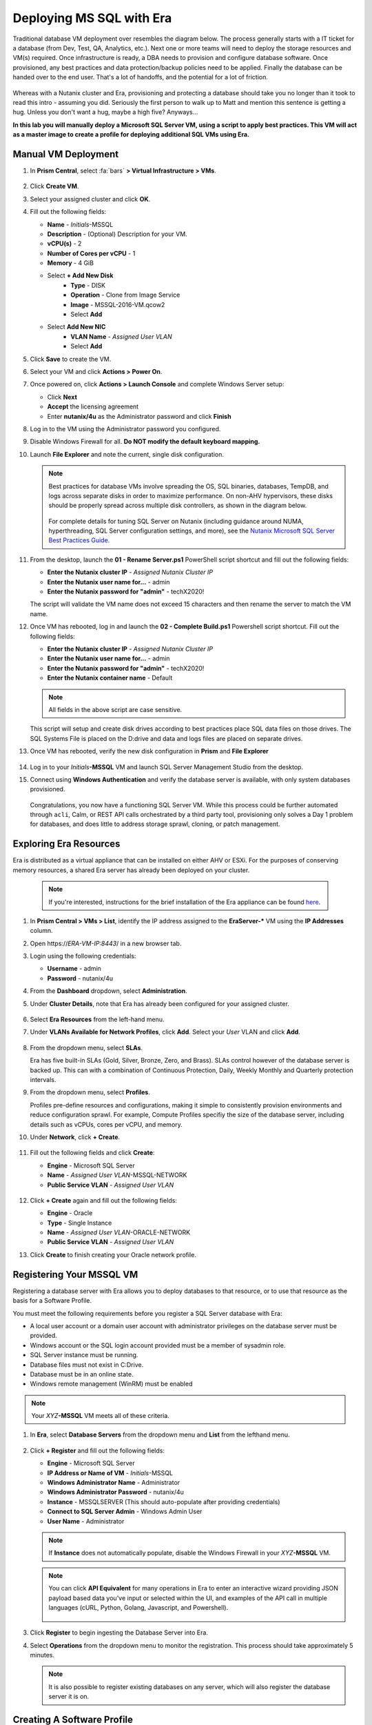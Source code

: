 .. _mssqldeploy:

-------------------------
Deploying MS SQL with Era
-------------------------

Traditional database VM deployment over resembles the diagram below. The process generally starts with a IT ticket for a database (from Dev, Test, QA, Analytics, etc.). Next one or more teams will need to deploy the storage resources and VM(s) required. Once infrastructure is ready, a DBA needs to provision and configure database software. Once provisioned, any best practices and data protection/backup policies need to be applied. Finally the database can be handed over to the end user. That's a lot of handoffs, and the potential for a lot of friction.

.. figure:: images/0.png

Whereas with a Nutanix cluster and Era, provisioning and protecting a database should take you no longer than it took to read this intro - assuming you did. Seriously the first person to walk up to Matt and mention this sentence is getting a hug. Unless you don't want a hug, maybe a high five? Anyways...

**In this lab you will manually deploy a Microsoft SQL Server VM, using a script to apply best practices. This VM will act as a master image to create a profile for deploying additional SQL VMs using Era.**

Manual VM Deployment
++++++++++++++++++++

#. In **Prism Central**, select :fa:`bars` **> Virtual Infrastructure > VMs**.

   .. figure:: images/1.png

#. Click **Create VM**.

#. Select your assigned cluster and click **OK**.

#. Fill out the following fields:

   - **Name** - *Initials*-MSSQL
   - **Description** - (Optional) Description for your VM.
   - **vCPU(s)** - 2
   - **Number of Cores per vCPU** - 1
   - **Memory** - 4 GiB

   - Select **+ Add New Disk**
      - **Type** - DISK
      - **Operation** - Clone from Image Service
      - **Image** - MSSQL-2016-VM.qcow2
      - Select **Add**

   - Select **Add New NIC**
      - **VLAN Name** - *Assigned User VLAN*
      - Select **Add**

#. Click **Save** to create the VM.

#. Select your VM and click **Actions > Power On**.

#. Once powered on, click **Actions > Launch Console** and complete Windows Server setup:

   - Click **Next**
   - **Accept** the licensing agreement
   - Enter **nutanix/4u** as the Administrator password and click **Finish**

#. Log in to the VM using the Administrator password you configured.

#. Disable Windows Firewall for all. **Do NOT modify the default keyboard mapping.**

#. Launch **File Explorer** and note the current, single disk configuration.

   .. figure:: images/2.png

   .. note::

      Best practices for database VMs involve spreading the OS, SQL binaries, databases, TempDB, and logs across separate disks in order to maximize performance. On non-AHV hypervisors, these disks should be properly spread across multiple disk controllers, as shown in the diagram below.

      .. figure:: images/2b.png

      For complete details for tuning SQL Server on Nutanix (including guidance around NUMA, hyperthreading, SQL Server configuration settings, and more), see the `Nutanix Microsoft SQL Server Best Practices Guide <https://portal.nutanix.com/#/page/solutions/details?targetId=BP-2015-Microsoft-SQL-Server:BP-2015-Microsoft-SQL-Server>`_.

#. From the desktop, launch the **01 - Rename Server.ps1** PowerShell script shortcut and fill out the following fields:

   - **Enter the Nutanix cluster IP** - *Assigned Nutanix Cluster IP*
   - **Enter the Nutanix user name for...** - admin
   - **Enter the Nutanix password for "admin"** - techX2020!

   The script will validate the VM name does not exceed 15 characters and then rename the server to match the VM name.

#. Once VM has rebooted, log in and launch the **02 - Complete Build.ps1** Powershell script shortcut. Fill out the following fields:

   - **Enter the Nutanix cluster IP** - *Assigned Nutanix Cluster IP*
   - **Enter the Nutanix user name for...** - admin
   - **Enter the Nutanix password for "admin"** - techX2020!
   - **Enter the Nutanix container name** - Default

   .. note::

      All fields in the above script are case sensitive.

   This script will setup and create disk drives according to best practices place SQL data files on those drives. The SQL Systems File is placed on the D:\ drive and data and logs files are placed on separate drives.

#. Once VM has rebooted, verify the new disk configuration in **Prism** and **File Explorer**

   .. figure:: images/3.png

   .. figure:: images/4.png

#. Log in to your *Initials*\ **-MSSQL** VM and launch SQL Server Management Studio from the desktop.

#. Connect using **Windows Authentication** and verify the database server is available, with only system databases provisioned.

   .. figure:: images/5.png

   Congratulations, you now have a functioning SQL Server VM. While this process could be further automated through ``acli``, Calm, or REST API calls orchestrated by a third party tool, provisioning only solves a Day 1 problem for databases, and does little to address storage sprawl, cloning, or patch management.

Exploring Era Resources
+++++++++++++++++++++++

Era is distributed as a virtual appliance that can be installed on either AHV or ESXi. For the purposes of conserving memory resources, a shared Era server has already been deployed on your cluster.

   .. note::

      If you're interested, instructions for the brief installation of the Era appliance can be found `here <https://portal.nutanix.com/#/page/docs/details?targetId=Nutanix-Era-User-Guide-v12:era-era-installing-on-ahv-t.html>`_.

#. In **Prism Central > VMs > List**, identify the IP address assigned to the **EraServer-\*** VM using the **IP Addresses** column.

#. Open \https://*ERA-VM-IP:8443*/ in a new browser tab.

#. Login using the following credentials:

   - **Username** - admin
   - **Password** - nutanix/4u

#. From the **Dashboard** dropdown, select **Administration**.

#. Under **Cluster Details**, note that Era has already been configured for your assigned cluster.

   .. figure:: images/6.png

#. Select **Era Resources** from the left-hand menu.

#. Under **VLANs Available for Network Profiles**, click **Add**. Select your *User* VLAN and click **Add**.

   .. figure:: images/7.png

#. From the dropdown menu, select **SLAs**.

   Era has five built-in SLAs (Gold, Silver, Bronze, Zero, and Brass). SLAs control however of the database server is backed up. This can with a combination of Continuous Protection, Daily, Weekly Monthly and Quarterly protection intervals.

#. From the dropdown menu, select **Profiles**.

   Profiles pre-define resources and configurations, making it simple to consistently provision environments and reduce configuration sprawl. For example, Compute Profiles specifiy the size of the database server, including details such as vCPUs, cores per vCPU, and memory.

#. Under **Network**, click **+ Create**.

   .. figure:: images/8.png

#. Fill out the following fields and click **Create**:

   - **Engine** - Microsoft SQL Server
   - **Name** - *Assigned User VLAN*-MSSQL-NETWORK
   - **Public Service VLAN** - *Assigned User VLAN*

   .. figure:: images/9.png

#. Click **+ Create** again and fill out the following fields:

   - **Engine** - Oracle
   - **Type** - Single Instance
   - **Name** - *Assigned User VLAN*-ORACLE-NETWORK
   - **Public Service VLAN** - *Assigned User VLAN*

#. Click **Create** to finish creating your Oracle network profile.

   .. figure:: images/10.png

Registering Your MSSQL VM
+++++++++++++++++++++++++

Registering a database server with Era allows you to deploy databases to that resource, or to use that resource as the basis for a Software Profile.

You must meet the following requirements before you register a SQL Server database with Era:

- A local user account or a domain user account with administrator privileges on the database server must be provided.
- Windows account or the SQL login account provided must be a member of sysadmin role.
- SQL Server instance must be running.
- Database files must not exist in C:\ Drive.
- Database must be in an online state.
- Windows remote management (WinRM) must be enabled

.. note::

   Your *XYZ*\ **-MSSQL** VM meets all of these criteria.

#. In **Era**, select **Database Servers** from the dropdown menu and **List** from the lefthand menu.

   .. figure:: images/11.png

#. Click **+ Register** and fill out the following fields:

   - **Engine** - Microsoft SQL Server
   - **IP Address or Name of VM** - *Initials*\ -MSSQL
   - **Windows Administrator Name** - Administrator
   - **Windows Administrator Password** - nutanix/4u
   - **Instance** - MSSQLSERVER (This should auto-populate after providing credentials)
   - **Connect to SQL Server Admin** - Windows Admin User
   - **User Name** - Administrator

   .. note::

      If **Instance** does not automatically populate, disable the Windows Firewall in your *XYZ*\ **-MSSQL** VM.

   .. figure:: images/12.png

   .. note::

    You can click **API Equivalent** for many operations in Era to enter an interactive wizard providing JSON payload based data you've input or selected within the UI, and examples of the API call in multiple languages (cURL, Python, Golang, Javascript, and Powershell).

    .. figure:: images/17.png

#. Click **Register** to begin ingesting the Database Server into Era.

#. Select **Operations** from the dropdown menu to monitor the registration. This process should take approximately 5 minutes.

   .. figure:: images/13.png

   .. note::

      It is also possible to register existing databases on any server, which will also register the database server it is on.

Creating A Software Profile
+++++++++++++++++++++++++++

Before additional SQL Server VMs can be provisioned, a Software Profile must first be created from the database server VM registered in the previous step. A software profile is a template that includes the SQL Server database and operating system. This template exists as a hidden, cloned disk image on your Nutanix storage.

#. Select **Profiles** from the dropdown menu and **Software** from the lefthand menu.

   .. figure:: images/14.png

#. Click **+ Create** and fill out the following fields:

   - **Engine** - Microsoft SQL Server
   - **Name** - *Initials*\ _MSSQL_2016
   - **Description** - (Optional)
   - **Database Server** - Select your registered *Initials*\ -MSSQL VM

   .. figure:: images/15.png

#. Click **Create**.

#. Select **Operations** from the dropdown menu to monitor the registration. This process should take approximately 5 minutes.

   .. figure:: images/16.png

#. Once the profile creation completes successfully, Shutdown (Gracefully) your *Initials*\ **-MSSQL** VM in Prism.

Creating a New MSSQL Database Server
++++++++++++++++++++++++++++++++++++

You've completed all the one time operations required to be able to provision any number of SQL Server VMs. Follow the steps below to provision a database of a fresh database server, with best practices automatically applied by Era.

#. In **Era**, select **Databases** from the dropdown menu and **Sources** from the lefthand menu.

#. Click **+ Provision > Single Node Database**.

   .. figure:: images/18.png

#. In the **Provision a Database** wizard, fill out the following fields to configure the Database Server:

   - **Engine** - Microsoft SQL Server
   - **Database Server** - Create New Server
   - **Database Server Name** - *Initials*\ -MSSQL2
   - **Description** - (Optional)
   - **Software Profile** - *Initials*\ _MSSQL_2016
   - **Compute Profile** - CUSTOM_EXTRA_SMALL
   - **Network Profile** - *User VLAN*\ _MSSQL_NETWORK
   - **Database Time Zone** - Eastern Standard Time
   - Select **Join Domain**
   - **Windows Domain Profile** - NTNXLAB
   - **Windows License Key** - (Leave Blank)
   - **Administrator Password** - nutanix/4u
   - **Instance Name** - MSSQLSERVER
   - **Server Collation** - Default
   - **Database Parameter Profile** - DEFAULT_SQLSERVER_INSTANCE_PARAMS
   - **SQL Service Startup Account** - ntnxlab.local\\Administrator
   - **SQL Service Startup Account Password** - nutanix/4u

   .. figure:: images/19.png

   .. note::

      A **Instance Name** is the name of the database server, this is not the hostname. The default is **MSSQLSERVER**. You can install multiple separate instances of MSSQL on the same server as long as they have different instance names. This was more common on a physical server, however, you do not need additional MSSQL licenses to run multiple instances of SQL on the same server.

      **Server Collation** is a configuration setting that determines how the database engine should treat character data at the server, database, or column level. SQL Server includes a large set of collations for handling the language and regional differences that come with supporting users and applications in different parts of the world. A collation can also control case sensitivity on database. You can have different collations for each database on a single instance. The default collation is **SQL_Latin1_General_CP1_CI_AS** which breaks out like below:

         - **Latin1** makes the server treat strings using charset latin 1, basically **ASCII**
         - **CP1** stands for Code Page 1252. CP1252 is  single-byte character encoding of the Latin alphabet, used by default in the legacy components of Microsoft Windows for English and some other Western languages
         - **CI** indicates case insensitive comparisons, meaning **ABC** would equal **abc**
         - **AS** indicates accent sensitive, meaning **ü** does not equal **u**

      **Database Parameter Profiles** define the minimum server memory SQL Server should start with, as well as the maximum amount of memory SQL server will use. By default, it is set high enough that SQL Server can use all available server memory. You can also enable contained databases feature which will isolate the database from others on the instance for authentication.

#. Click **Next**, and fill out the following fields to configure the Database:

   - **Database Name** - *Initials*\ -fiesta
   - **Description** - (Optional)
   - **Size (GiB)** - 200 (Default)
   - **Database Parameter Profile** - DEFAULT_SQLSERVER_DATABASE_PARAMS

   .. figure:: images/20.png

   .. note::

      Common applications for pre/post-installation scripts include:

      - Data masking scripts
      - Register the database with DB monitoring solution
      - Scripts to update DNS/IPAM
      - Scripts to automate application setup, such as app-level cloning for Oracle PeopleSoft

#. Click **Next** and fill out the following fields to configure the Time Machine for your database:

   .. note::

      .. raw:: html

        <strong><font color="red">It is critical to select the BRONZE SLA in the following step. The default BRASS SLA does NOT include Continuous Protection snapshots.</font></strong>

   - **Name** - *initials*\ -fiesta_TM (Default)
   - **Description** - (Optional)
   - **SLA** - DEFAULT_OOB_BRONZE_SLA
   - **Schedule** - (Defaults)

   .. figure:: images/21.png

#. Click **Provision** to begin creating your new database server VM and **fiesta** database.

#. Select **Operations** from the dropdown menu to monitor the provisioning. This process should take approximately 20 minutes.

   .. figure:: images/22.png

   .. note::

      Observe the step for applying best practices in **Operations**.

      Some of the best practices automatically configured by Era include:

      - Distribute databases and log files across multiple vDisks.
      - Do not use Windows dynamic disks or other in-guest volume management
      - Distribute vDisks across multiple SCSI controllers (for ESXi)
      - For each database, use multiple data files: one file per vCPU.
      - Configure initial log file size to 4 GB or 8 GB and iterate by the initial amount to reach the desired size.
      - Use multiple TempDB data files, all the same size.
      - Use available hypervisor network control mechanisms (for example, VMware NIOC).


Exploring the Provisioned DB Server
++++++++++++++++++++++++++++++++++++

#. In **Prism Element > Storage > Volume Groups**, locate the **ERA_**\ *Initials*\ **_MSSQL2_\*** VG and observe the layout on the **Virtual Disk** tab. <What does this tell us?>

   .. figure:: images/23.png

#. View the disk layout of your newly provisioned VM in Prism. <What are all of these disks and how is this different from the original VM we registered?>

   .. figure:: images/24.png

#. In Prism, note the IP address of your *Initials*\ **-MSSQL2** VM and connect to it via RDP using the following credentials:

   - **User Name** - NTNXLAB\\Administrator
   - **Password** - nutanix/4u

#. Open **Start > Run > diskmgmt.msc** to view the in-guest disk layout. Right-click an unlabeled volume and select **Change Drive Letter and Paths** to view the path to which Era has mounted the volume. Note there are dedicated drives corresponding to SQL data and log locations, similar to the original SQL Server to which you manually applied best practices. <Anything else to share here?>

   .. figure:: images/25.png

Migrating Fiesta App Data
+++++++++++++++++++++++++

In this exercise you will import data directly into your database from a backup exported from another database. While this is a suitable method for migrating data, it potentially involved downtime for an application, or our database potentially not having the very latest data.

Another approach could involve adding your new Era database to an existing database cluster (AlwaysOn Availability Group) and having it replicate to your Era provisioned database. Application level synchronous or asynchronous replication (such as SQL Server AAG or Oracle RAC) can be used to provide Era benefits like cloning and Time Machine to databases whose production instances run on bare metal or non-Nutanix infrastructure.

#. From your *Initials*\ **-MSSQL2** RDP session, launch **Microsoft SQL Server Management Studio** from the desktop and click **Connect** to authenticate as the currently logged in user.

   .. figure:: images/26.png

#. Expand the *Initials*\ **-fiesta** database and note that it contains no tables. With the database selected, click **New Query** from the menu to import your production application data.

   .. figure:: images/27.png

#. Copy and paste the following script into the query editor and click **Execute**:

   .. literalinclude:: FiestaDB-MSSQL.sql
     :caption: FiestaDB Data Import Script
     :language: sql

   .. figure:: images/28.png

#. Note the status bar should read **Query executed successfully**.

#. You can view the contents of the database by clicking **New Query** and executing the following:

   .. code-block:: sql

      SELECT * FROM dbo.products
      SELECT * FROM dbo.stores
      SELECT * FROM dbo.InventoryRecords

   .. figure:: images/29.png

#. In **Era > Time Machines**, select your *initials*\ **-fiesta_TM** Time Machine. Select **Actions > Log Catch Up > Yes** to ensure the imported data has been flushed to disk prior to the cloning operation in the next lab.

Provision Fiesta Web Tier
+++++++++++++++++++++++++

Manipulating data using **SQL Server Management Studio** is boring, especially when THE *Sharon Santana* went through all of the trouble of building a neat front end for your business critical app. In this section you'll deploy the web tier of the application and connect it to your production database.

#. `Download the Fiesta Blueprint by right-clicking here <https://raw.githubusercontent.com/nutanixworkshops/ts2020/master/db/mssqldeploy/FiestaNoDB.json>`_. This single-VM Blueprint is used to provision only the web tier portion of the application.

#. From **Prism Central > Calm**, select **Blueprints** from the lefthand menu and click **Upload Blueprint**.

   .. figure:: images/30.png

#. Select **FiestaNoDB.json**.

#. Update the **Blueprint Name** to include your initials. Even across different projects, Calm Blueprint names must be unique.

#. Select your Calm project and click **Upload**.

   .. figure:: images/31.png

#. In order to launch the Blueprint you must first assign a network to the VM. Select the **NodeReact** Service, and in the **VM** Configuration menu on the right, select *Your Assigned User VLAN* as the **NIC 1** network.

   .. figure:: images/32.png

#. Click **Credentials** to define a private key used to authenticate to the CentOS VM that will be provisioned by the Blueprint.

#. Expand the **CENTOS** credential and use your preferred SSH key, or paste in the following value as the **SSH Private Key**:

   ::

     -----BEGIN RSA PRIVATE KEY-----
     MIIEowIBAAKCAQEAii7qFDhVadLx5lULAG/ooCUTA/ATSmXbArs+GdHxbUWd/bNG
     ZCXnaQ2L1mSVVGDxfTbSaTJ3En3tVlMtD2RjZPdhqWESCaoj2kXLYSiNDS9qz3SK
     6h822je/f9O9CzCTrw2XGhnDVwmNraUvO5wmQObCDthTXc72PcBOd6oa4ENsnuY9
     HtiETg29TZXgCYPFXipLBHSZYkBmGgccAeY9dq5ywiywBJLuoSovXkkRJk3cd7Gy
     hCRIwYzqfdgSmiAMYgJLrz/UuLxatPqXts2D8v1xqR9EPNZNzgd4QHK4of1lqsNR
     uz2SxkwqLcXSw0mGcAL8mIwVpzhPzwmENC5OrwIBJQKCAQB++q2WCkCmbtByyrAp
     6ktiukjTL6MGGGhjX/PgYA5IvINX1SvtU0NZnb7FAntiSz7GFrODQyFPQ0jL3bq0
     MrwzRDA6x+cPzMb/7RvBEIGdadfFjbAVaMqfAsul5SpBokKFLxU6lDb2CMdhS67c
     1K2Hv0qKLpHL0vAdEZQ2nFAMWETvVMzl0o1dQmyGzA0GTY8VYdCRsUbwNgvFMvBj
     8T/svzjpASDifa7IXlGaLrXfCH584zt7y+qjJ05O1G0NFslQ9n2wi7F93N8rHxgl
     JDE4OhfyaDyLL1UdBlBpjYPSUbX7D5NExLggWEVFEwx4JRaK6+aDdFDKbSBIidHf
     h45NAoGBANjANRKLBtcxmW4foK5ILTuFkOaowqj+2AIgT1ezCVpErHDFg0bkuvDk
     QVdsAJRX5//luSO30dI0OWWGjgmIUXD7iej0sjAPJjRAv8ai+MYyaLfkdqv1Oj5c
     oDC3KjmSdXTuWSYNvarsW+Uf2v7zlZlWesTnpV6gkZH3tX86iuiZAoGBAKM0mKX0
     EjFkJH65Ym7gIED2CUyuFqq4WsCUD2RakpYZyIBKZGr8MRni3I4z6Hqm+rxVW6Dj
     uFGQe5GhgPvO23UG1Y6nm0VkYgZq81TraZc/oMzignSC95w7OsLaLn6qp32Fje1M
     Ez2Yn0T3dDcu1twY8OoDuvWx5LFMJ3NoRJaHAoGBAJ4rZP+xj17DVElxBo0EPK7k
     7TKygDYhwDjnJSRSN0HfFg0agmQqXucjGuzEbyAkeN1Um9vLU+xrTHqEyIN/Jqxk
     hztKxzfTtBhK7M84p7M5iq+0jfMau8ykdOVHZAB/odHeXLrnbrr/gVQsAKw1NdDC
     kPCNXP/c9JrzB+c4juEVAoGBAJGPxmp/vTL4c5OebIxnCAKWP6VBUnyWliFhdYME
     rECvNkjoZ2ZWjKhijVw8Il+OAjlFNgwJXzP9Z0qJIAMuHa2QeUfhmFKlo4ku9LOF
     2rdUbNJpKD5m+IRsLX1az4W6zLwPVRHp56WjzFJEfGiRjzMBfOxkMSBSjbLjDm3Z
     iUf7AoGBALjvtjapDwlEa5/CFvzOVGFq4L/OJTBEBGx/SA4HUc3TFTtlY2hvTDPZ
     dQr/JBzLBUjCOBVuUuH3uW7hGhW+DnlzrfbfJATaRR8Ht6VU651T+Gbrr8EqNpCP
     gmznERCNf9Kaxl/hlyV5dZBe/2LIK+/jLGNu9EJLoraaCBFshJKF
     -----END RSA PRIVATE KEY-----

   .. figure:: images/33.png

#. Click **Save** and click **Back** once the Blueprint has completed saving.

#. Click **Launch** and fill out the following fields:

   - **Name of the Application** - *Initials*\ -Fiesta
   - **db_dialect** - mssql
   - **db_domain_name** - ntnxlab.local
   - **db_host_address** - The IP of your *Initials*\ **-MSSQL2** VM
   - **db_name** - *Initials*\ -fiesta (as configured when you deployed through Era)
   - **db_password** - nutanix/4u
   - **db_username** - Administrator

   .. figure:: images/34.png

#. Click **Create**.

#. Select the **Audit** tab to monitor the deployment. This process should take < 5 minutes.

   .. figure:: images/35.png

#. Once the application status changes to **Running**, select the **Services** tab and select the **NodeReact** service to obtain the **IP Address** of your web server.

   .. figure:: images/36.png

#. Open \http://*NODEREACT-IP-ADDRESS:5001*/ in a new browser tab to access the **Fiesta** application.

   .. figure:: images/37.png

   Congratulations! You've completed the deployment of your production application.

Takeaways
+++++++++

What are the key things we learned in this lab?

- Existing databases can be easily onboarded into Era, and turned into templates
- Existing brownfield databases can also be registered with Era
- Profiles allow administrators to provision resources based on published standards
- Customizable recovery SLAs allow you to tune continuous, daily, and monthly RPO based on your app's requirements
- Era provides One-click provisioning of multiple database engines, including automatic application of database best practices
